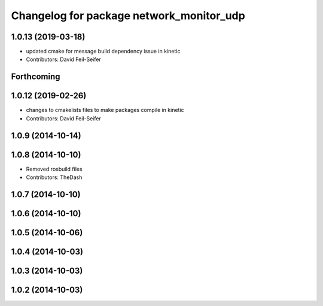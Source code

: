 ^^^^^^^^^^^^^^^^^^^^^^^^^^^^^^^^^^^^^^^^^
Changelog for package network_monitor_udp
^^^^^^^^^^^^^^^^^^^^^^^^^^^^^^^^^^^^^^^^^

1.0.13 (2019-03-18)
-------------------
* updated cmake for message build dependency issue in kinetic
* Contributors: David Feil-Seifer

Forthcoming
-----------

1.0.12 (2019-02-26)
-------------------
* changes to cmakelists files to make packages compile in kinetic
* Contributors: David Feil-Seifer

1.0.9 (2014-10-14)
------------------

1.0.8 (2014-10-10)
------------------
* Removed rosbuild files
* Contributors: TheDash

1.0.7 (2014-10-10)
------------------

1.0.6 (2014-10-10)
------------------

1.0.5 (2014-10-06)
------------------

1.0.4 (2014-10-03)
------------------

1.0.3 (2014-10-03)
------------------

1.0.2 (2014-10-03)
------------------
